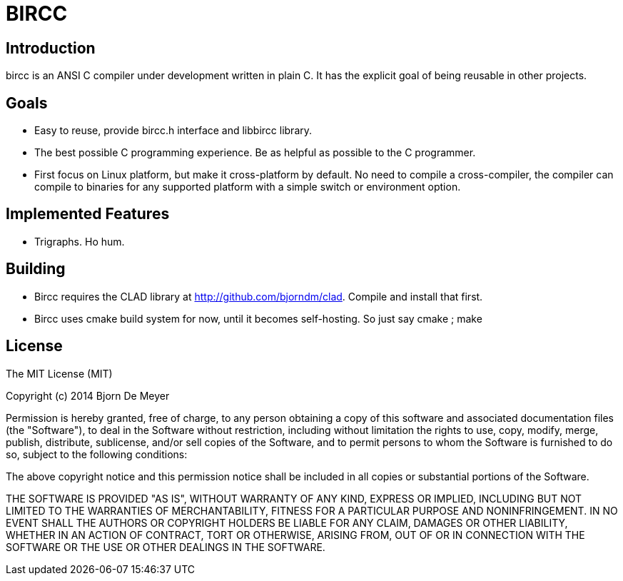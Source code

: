 BIRCC
=====

== Introduction

bircc is an ANSI C compiler under development written in plain C. It has
the explicit goal of being reusable in other projects.


== Goals

* Easy to reuse, provide bircc.h interface and libbircc library.
* The best possible C programming experience. Be as helpful as possible to
  the C programmer.
* First focus on Linux platform, but make it cross-platform by default. No
need to compile a cross-compiler, the compiler can compile to binaries for
any supported platform with a simple switch or environment option.

== Implemented Features
  * Trigraphs. Ho hum.

== Building

* Bircc requires the CLAD library at http://github.com/bjorndm/clad.
  Compile and install that first.

* Bircc uses cmake build system for now, until it becomes self-hosting.
  So just say cmake ; make
  
== License

The MIT License (MIT)

Copyright (c) 2014 Bjorn De Meyer

Permission is hereby granted, free of charge, to any person obtaining a copy
of this software and associated documentation files (the "Software"), to deal
in the Software without restriction, including without limitation the rights
to use, copy, modify, merge, publish, distribute, sublicense, and/or sell
copies of the Software, and to permit persons to whom the Software is
furnished to do so, subject to the following conditions:

The above copyright notice and this permission notice shall be included in all
copies or substantial portions of the Software.

THE SOFTWARE IS PROVIDED "AS IS", WITHOUT WARRANTY OF ANY KIND, EXPRESS OR
IMPLIED, INCLUDING BUT NOT LIMITED TO THE WARRANTIES OF MERCHANTABILITY,
FITNESS FOR A PARTICULAR PURPOSE AND NONINFRINGEMENT. IN NO EVENT SHALL THE
AUTHORS OR COPYRIGHT HOLDERS BE LIABLE FOR ANY CLAIM, DAMAGES OR OTHER
LIABILITY, WHETHER IN AN ACTION OF CONTRACT, TORT OR OTHERWISE, ARISING FROM,
OUT OF OR IN CONNECTION WITH THE SOFTWARE OR THE USE OR OTHER DEALINGS IN THE
SOFTWARE.


